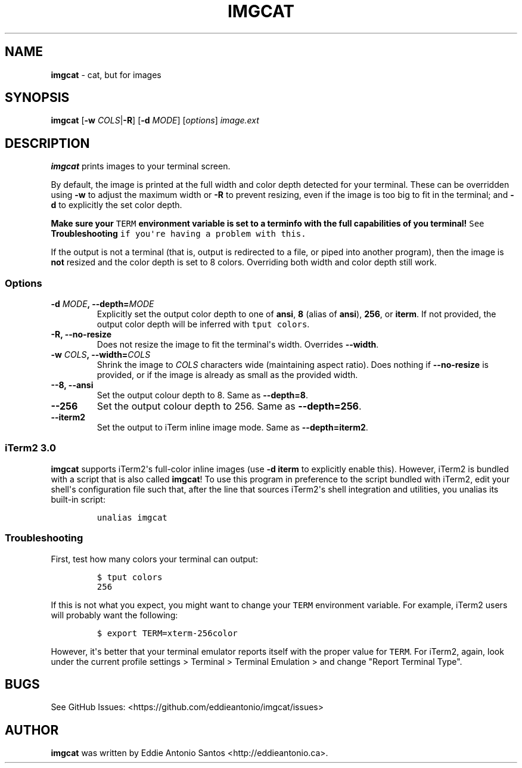 .\" Automatically generated by Pandoc 1.16.0.2
.\"
.TH "IMGCAT" "1" "May 07, 2017" "imgcat User Manual" "meow"
.hy
.SH NAME
.PP
\f[B]imgcat\f[] \- cat, but for images
.SH SYNOPSIS
.PP
\f[B]imgcat\f[] [\f[B]\-w\f[] \f[I]COLS\f[]|\f[B]\-R\f[]] [\f[B]\-d\f[]
\f[I]MODE\f[]] [\f[I]options\f[]] \f[I]image.ext\f[]
.SH DESCRIPTION
.PP
\f[B]imgcat\f[] prints images to your terminal screen.
.PP
By default, the image is printed at the full width and color depth
detected for your terminal.
These can be overridden using \f[B]\-w\f[] to adjust the maximum width
or \f[B]\-R\f[] to prevent resizing, even if the image is too big to fit
in the terminal; and \f[B]\-d\f[] to explicitly the set color depth.
.PP
\f[B]Make sure your \f[C]TERM\f[] environment variable is set to a
terminfo with the full capabilities of you terminal!\f[] See
\f[B]Troubleshooting\f[] if you\[aq]re having a problem with this.
.PP
If the output is not a terminal (that is, output is redirected to a
file, or piped into another program), then the image is \f[B]not\f[]
resized and the color depth is set to 8 colors.
Overriding both width and color depth still work.
.SS Options
.TP
.B \f[B]\-d\f[] \f[I]MODE\f[], \f[B]\-\-depth\f[]=\f[I]MODE\f[]
Explicitly set the output color depth to one of \f[B]ansi\f[],
\f[B]8\f[] (alias of \f[B]ansi\f[]), \f[B]256\f[], or \f[B]iterm\f[].
If not provided, the output color depth will be inferred with
\f[C]tput\ colors\f[].
.RS
.RE
.TP
.B \f[B]\-R\f[], \f[B]\-\-no\-resize\f[]
Does not resize the image to fit the terminal\[aq]s width.
Overrides \f[B]\-\-width\f[].
.RS
.RE
.TP
.B \f[B]\-w\f[] \f[I]COLS\f[], \f[B]\-\-width\f[]=\f[I]COLS\f[]
Shrink the image to \f[I]COLS\f[] characters wide (maintaining aspect
ratio).
Does nothing if \f[B]\-\-no\-resize\f[] is provided, or if the image is
already as small as the provided width.
.RS
.RE
.TP
.B \f[B]\-\-8\f[], \f[B]\-\-ansi\f[]
Set the output colour depth to 8.
Same as \f[B]\-\-depth=8\f[].
.RS
.RE
.TP
.B \f[B]\-\-256\f[]
Set the output colour depth to 256.
Same as \f[B]\-\-depth=256\f[].
.RS
.RE
.TP
.B \f[B]\-\-iterm2\f[]
Set the output to iTerm inline image mode.
Same as \f[B]\-\-depth=iterm2\f[].
.RS
.RE
.SS iTerm2 3.0
.PP
\f[B]imgcat\f[] supports iTerm2\[aq]s full\-color inline images (use
\f[B]\-d iterm\f[] to explicitly enable this).
However, iTerm2 is bundled with a script that is also called
\f[B]imgcat\f[]! To use this program in preference to the script bundled
with iTerm2, edit your shell\[aq]s configuration file such that, after
the line that sources iTerm2\[aq]s shell integration and utilities, you
unalias its built\-in script:
.IP
.nf
\f[C]
unalias\ imgcat
\f[]
.fi
.SS Troubleshooting
.PP
First, test how many colors your terminal can output:
.IP
.nf
\f[C]
$\ tput\ colors
256
\f[]
.fi
.PP
If this is not what you expect, you might want to change your
\f[C]TERM\f[] environment variable.
For example, iTerm2 users will probably want the following:
.IP
.nf
\f[C]
$\ export\ TERM=xterm\-256color
\f[]
.fi
.PP
However, it\[aq]s better that your terminal emulator reports itself with
the proper value for \f[C]TERM\f[].
For iTerm2, again, look under the current profile settings > Terminal >
Terminal Emulation > and change "Report Terminal Type".
.SH BUGS
.PP
See GitHub Issues: <https://github.com/eddieantonio/imgcat/issues>
.SH AUTHOR
.PP
\f[B]imgcat\f[] was written by Eddie Antonio Santos
<http://eddieantonio.ca>.
